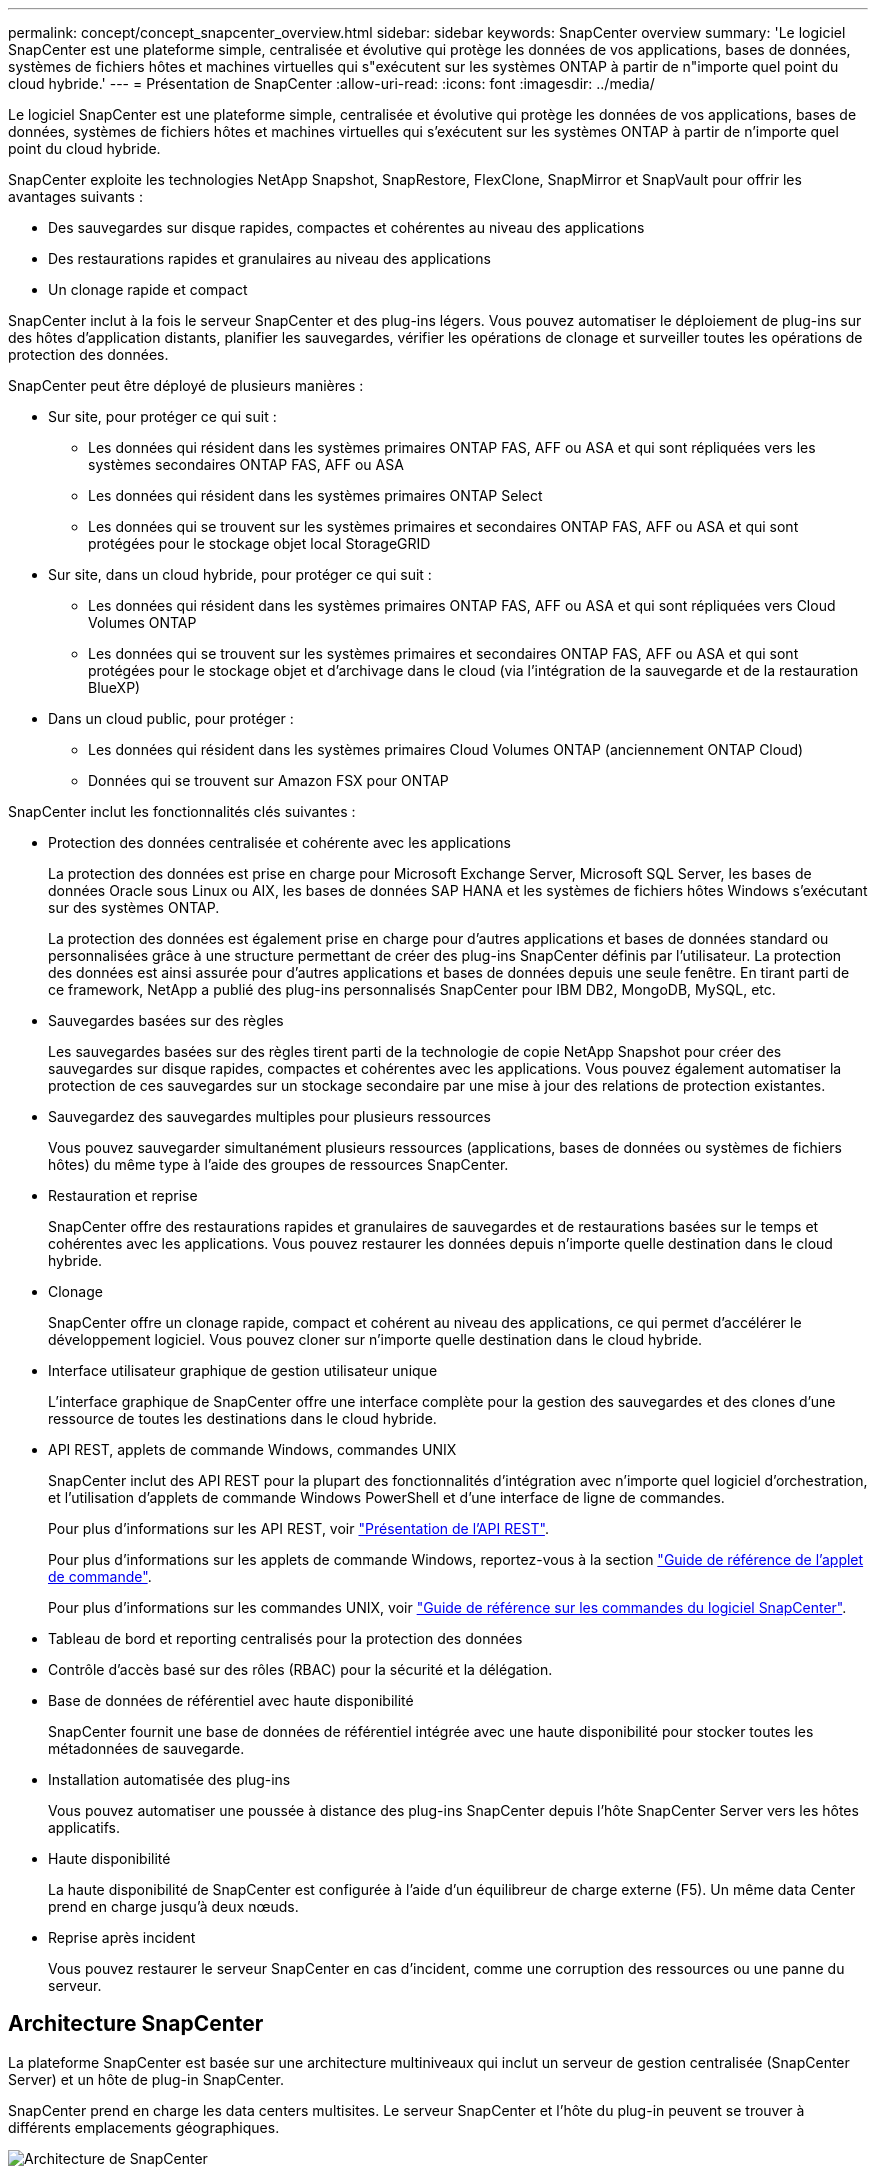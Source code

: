 ---
permalink: concept/concept_snapcenter_overview.html 
sidebar: sidebar 
keywords: SnapCenter overview 
summary: 'Le logiciel SnapCenter est une plateforme simple, centralisée et évolutive qui protège les données de vos applications, bases de données, systèmes de fichiers hôtes et machines virtuelles qui s"exécutent sur les systèmes ONTAP à partir de n"importe quel point du cloud hybride.' 
---
= Présentation de SnapCenter
:allow-uri-read: 
:icons: font
:imagesdir: ../media/


[role="lead"]
Le logiciel SnapCenter est une plateforme simple, centralisée et évolutive qui protège les données de vos applications, bases de données, systèmes de fichiers hôtes et machines virtuelles qui s'exécutent sur les systèmes ONTAP à partir de n'importe quel point du cloud hybride.

SnapCenter exploite les technologies NetApp Snapshot, SnapRestore, FlexClone, SnapMirror et SnapVault pour offrir les avantages suivants :

* Des sauvegardes sur disque rapides, compactes et cohérentes au niveau des applications
* Des restaurations rapides et granulaires au niveau des applications
* Un clonage rapide et compact


SnapCenter inclut à la fois le serveur SnapCenter et des plug-ins légers. Vous pouvez automatiser le déploiement de plug-ins sur des hôtes d'application distants, planifier les sauvegardes, vérifier les opérations de clonage et surveiller toutes les opérations de protection des données.

SnapCenter peut être déployé de plusieurs manières :

* Sur site, pour protéger ce qui suit :
+
** Les données qui résident dans les systèmes primaires ONTAP FAS, AFF ou ASA et qui sont répliquées vers les systèmes secondaires ONTAP FAS, AFF ou ASA
** Les données qui résident dans les systèmes primaires ONTAP Select
** Les données qui se trouvent sur les systèmes primaires et secondaires ONTAP FAS, AFF ou ASA et qui sont protégées pour le stockage objet local StorageGRID


* Sur site, dans un cloud hybride, pour protéger ce qui suit :
+
** Les données qui résident dans les systèmes primaires ONTAP FAS, AFF ou ASA et qui sont répliquées vers Cloud Volumes ONTAP
** Les données qui se trouvent sur les systèmes primaires et secondaires ONTAP FAS, AFF ou ASA et qui sont protégées pour le stockage objet et d'archivage dans le cloud (via l'intégration de la sauvegarde et de la restauration BlueXP)


* Dans un cloud public, pour protéger :
+
** Les données qui résident dans les systèmes primaires Cloud Volumes ONTAP (anciennement ONTAP Cloud)
** Données qui se trouvent sur Amazon FSX pour ONTAP




SnapCenter inclut les fonctionnalités clés suivantes :

* Protection des données centralisée et cohérente avec les applications
+
La protection des données est prise en charge pour Microsoft Exchange Server, Microsoft SQL Server, les bases de données Oracle sous Linux ou AIX, les bases de données SAP HANA et les systèmes de fichiers hôtes Windows s'exécutant sur des systèmes ONTAP.

+
La protection des données est également prise en charge pour d'autres applications et bases de données standard ou personnalisées grâce à une structure permettant de créer des plug-ins SnapCenter définis par l'utilisateur. La protection des données est ainsi assurée pour d'autres applications et bases de données depuis une seule fenêtre. En tirant parti de ce framework, NetApp a publié des plug-ins personnalisés SnapCenter pour IBM DB2, MongoDB, MySQL, etc.

* Sauvegardes basées sur des règles
+
Les sauvegardes basées sur des règles tirent parti de la technologie de copie NetApp Snapshot pour créer des sauvegardes sur disque rapides, compactes et cohérentes avec les applications. Vous pouvez également automatiser la protection de ces sauvegardes sur un stockage secondaire par une mise à jour des relations de protection existantes.

* Sauvegardez des sauvegardes multiples pour plusieurs ressources
+
Vous pouvez sauvegarder simultanément plusieurs ressources (applications, bases de données ou systèmes de fichiers hôtes) du même type à l'aide des groupes de ressources SnapCenter.

* Restauration et reprise
+
SnapCenter offre des restaurations rapides et granulaires de sauvegardes et de restaurations basées sur le temps et cohérentes avec les applications. Vous pouvez restaurer les données depuis n'importe quelle destination dans le cloud hybride.

* Clonage
+
SnapCenter offre un clonage rapide, compact et cohérent au niveau des applications, ce qui permet d'accélérer le développement logiciel. Vous pouvez cloner sur n'importe quelle destination dans le cloud hybride.

* Interface utilisateur graphique de gestion utilisateur unique
+
L'interface graphique de SnapCenter offre une interface complète pour la gestion des sauvegardes et des clones d'une ressource de toutes les destinations dans le cloud hybride.

* API REST, applets de commande Windows, commandes UNIX
+
SnapCenter inclut des API REST pour la plupart des fonctionnalités d'intégration avec n'importe quel logiciel d'orchestration, et l'utilisation d'applets de commande Windows PowerShell et d'une interface de ligne de commandes.

+
Pour plus d'informations sur les API REST, voir https://docs.netapp.com/us-en/snapcenter/sc-automation/overview_rest_apis.html["Présentation de l'API REST"].

+
Pour plus d'informations sur les applets de commande Windows, reportez-vous à la section https://docs.netapp.com/us-en/snapcenter-cmdlets-49/index.html["Guide de référence de l'applet de commande"^].

+
Pour plus d'informations sur les commandes UNIX, voir https://library.netapp.com/ecm/ecm_download_file/ECMLP2886206["Guide de référence sur les commandes du logiciel SnapCenter"^].

* Tableau de bord et reporting centralisés pour la protection des données
* Contrôle d'accès basé sur des rôles (RBAC) pour la sécurité et la délégation.
* Base de données de référentiel avec haute disponibilité
+
SnapCenter fournit une base de données de référentiel intégrée avec une haute disponibilité pour stocker toutes les métadonnées de sauvegarde.

* Installation automatisée des plug-ins
+
Vous pouvez automatiser une poussée à distance des plug-ins SnapCenter depuis l'hôte SnapCenter Server vers les hôtes applicatifs.

* Haute disponibilité
+
La haute disponibilité de SnapCenter est configurée à l'aide d'un équilibreur de charge externe (F5). Un même data Center prend en charge jusqu'à deux nœuds.

* Reprise après incident
+
Vous pouvez restaurer le serveur SnapCenter en cas d'incident, comme une corruption des ressources ou une panne du serveur.





== Architecture SnapCenter

La plateforme SnapCenter est basée sur une architecture multiniveaux qui inclut un serveur de gestion centralisée (SnapCenter Server) et un hôte de plug-in SnapCenter.

SnapCenter prend en charge les data centers multisites. Le serveur SnapCenter et l'hôte du plug-in peuvent se trouver à différents emplacements géographiques.

image::../media/snapcenter_architecture.gif[Architecture de SnapCenter]



== Composants de SnapCenter

SnapCenter se compose du serveur SnapCenter et des plug-ins SnapCenter. Vous devez installer uniquement les plug-ins appropriés aux données que vous souhaitez protéger.

* Serveur SnapCenter
* Package de plug-ins SnapCenter pour Windows, qui comprend les plug-ins suivants :
+
** Plug-in SnapCenter pour Microsoft SQL Server
** Plug-in SnapCenter pour Microsoft Windows
** Plug-in SnapCenter pour Microsoft Exchange Server
** Plug-in SnapCenter pour base de données SAP HANA


* SnapCenter Plug-ins Package pour Linux, qui comprend les plug-ins suivants :
+
** Plug-in SnapCenter pour bases de données Oracle
** Plug-in SnapCenter pour base de données SAP HANA
** Plug-in SnapCenter pour UNIX
+

NOTE: Le plug-in SnapCenter pour UNIX n'est pas un plug-in autonome et ne peut pas être installé indépendamment. Ce plug-in est automatiquement installé lorsque vous installez le plug-in SnapCenter pour Oracle Database ou le plug-in SnapCenter pour SAP HANA Database.



* SnapCenter Plug-ins Package pour AIX, qui comprend les plug-ins suivants :
+
** Plug-in SnapCenter pour bases de données Oracle
** Plug-in SnapCenter pour UNIX
+

NOTE: Le plug-in SnapCenter pour UNIX n'est pas un plug-in autonome et ne peut pas être installé indépendamment. Ce plug-in est automatiquement installé lorsque vous installez le plug-in SnapCenter pour la base de données Oracle.



* Plug-ins personnalisés SnapCenter
+
Des plug-ins personnalisés sont pris en charge par la communauté.



Le plug-in SnapCenter pour VMware vSphere, anciennement NetApp Data Broker, est une appliance virtuelle autonome prenant en charge les opérations de protection des données SnapCenter sur des bases de données et des systèmes de fichiers virtualisés.



== Serveur SnapCenter

Le serveur SnapCenter comprend un serveur Web, une interface utilisateur centralisée basée sur HTML5, des applets de commande PowerShell, des API REST et un référentiel SnapCenter.

SnapCenter assure une haute disponibilité et une évolutivité horizontale sur plusieurs serveurs SnapCenter au sein d'une interface utilisateur unique. Vous pouvez obtenir une haute disponibilité à l'aide de l'équilibreur de charge externe (F5). Pour les environnements de taille supérieure avec des milliers d'hôtes, l'ajout de plusieurs serveurs SnapCenter peut vous aider à équilibrer la charge.

* Si vous utilisez le module de plug-ins SnapCenter pour Windows, l'agent hôte s'exécute sur le serveur SnapCenter et le plug-in Windows. L'agent hôte exécute les planifications de manière native sur l'hôte Windows distant ou, pour Microsoft SQL Server, le planning est exécuté sur l'instance SQL locale.
+
Le serveur SnapCenter communique avec les plug-ins Windows via l'agent hôte.

* Si vous utilisez le module de plug-ins SnapCenter pour Linux ou le module de plug-ins SnapCenter pour AIX, les planifications sont exécutées sur le serveur SnapCenter en tant que planifications de tâches Windows.
+
** Pour le plug-in SnapCenter pour la base de données Oracle, l'agent hôte qui s'exécute sur l'hôte SnapCenter Server communique avec le chargeur de plug-in SnapCenter (SPL) qui s'exécute sur l'hôte Linux ou AIX afin d'effectuer différentes opérations de protection des données.
** Pour le plug-in SnapCenter pour base de données SAP HANA et plug-ins personnalisés SnapCenter, le serveur SnapCenter communique avec ces plug-ins via l'agent SCCore qui s'exécute sur l'hôte.




Le serveur SnapCenter et les plug-ins communiquent avec l'agent hôte via HTTPS. Les informations relatives aux opérations SnapCenter sont stockées dans le référentiel SnapCenter.


NOTE: SnapCenter prend en charge l'espace de noms disjoint pour les hôtes Windows. Si vous rencontrez des problèmes lors de l'utilisation d'un espace de noms disjoint, reportez-vous à la section https://kb.netapp.com/mgmt/SnapCenter/SnapCenter_is_unable_to_discover_resources_when_using_disjoint_namespace["SnapCenter ne parvient pas à détecter les ressources lors de l'utilisation d'un namespace disjoint"].



== Plug-ins SnapCenter

Chaque plug-in SnapCenter prend en charge des environnements, des bases de données et des applications spécifiques.

|===
| Nom du plug-in | Inclus dans le package d'installation | Requiert d'autres plug-ins | Installé sur l'hôte | Plateforme prise en charge 


 a| 
Plug-in pour SQL Server
 a| 
Plug-ins Package pour Windows
 a| 
Plug-in pour Windows
 a| 
Hôte SQL Server
 a| 
Répertoires de base



 a| 
Plug-in pour Windows
 a| 
Plug-ins Package pour Windows
 a| 
 a| 
Hôte Windows
 a| 
Répertoires de base



 a| 
Plug-in pour Exchange
 a| 
Plug-ins Package pour Windows
 a| 
Plug-in pour Windows
 a| 
Hôte Exchange Server
 a| 
Répertoires de base



 a| 
Plug-in pour Oracle Database
 a| 
Plug-ins Package pour Linux et Plug-ins Package pour AIX
 a| 
Plug-in pour UNIX
 a| 
Hôte Oracle
 a| 
Linux ou AIX



 a| 
Plug-in pour base de données SAP HANA
 a| 
Module de plug-ins pour Linux et module de plug-ins pour Windows
 a| 
Plug-in pour UNIX ou plug-in pour Windows
 a| 
Hôte client HDBSQL
 a| 
Linux ou Windows



 a| 
Plug-ins personnalisés
 a| 
 a| 
Pour les sauvegardes de système de fichiers, Plug-in pour Windows
 a| 
Hôte d'application personnalisé
 a| 
Linux ou Windows

|===

NOTE: Le plug-in SnapCenter pour VMware vSphere prend en charge les opérations de sauvegarde et de restauration cohérentes avec les défaillances et les machines virtuelles pour les machines virtuelles, les datastores et les disques virtuels (VMDK). Il prend également en charge les plug-ins spécifiques aux applications SnapCenter afin de protéger les opérations de sauvegarde et de restauration cohérentes avec les applications pour les bases de données et les systèmes de fichiers virtualisés.

Pour les utilisateurs de SnapCenter 4.1.1, la documentation du plug-in SnapCenter pour VMware vSphere 4.1.1 contient des informations sur la protection des bases de données virtualisées et des systèmes de fichiers. Pour les utilisateurs de SnapCenter 4.2.x, NetApp Data Broker 1.0 et 1.0.1, la documentation relative à la protection des bases de données et des systèmes de fichiers virtualisés à l'aide du plug-in SnapCenter pour VMware vSphere fourni par le dispositif virtuel NetApp Data Broker basé sur Linux (format Open Virtual Appliance). Pour les utilisateurs utilisant SnapCenter 4.3 ou version ultérieure, le https://docs.netapp.com/us-en/sc-plugin-vmware-vsphere/index.html["Documentation du plug-in SnapCenter pour VMware vSphere"^] Possède des informations sur la protection des bases de données virtualisées et des systèmes de fichiers à l'aide du plug-in SnapCenter pour dispositif virtuel VMware vSphere (format Appliance virtuelle ouverte) basé sur Linux.



=== Fonctionnalités du plug-in SnapCenter pour Microsoft SQL Server

* Automatise les opérations de sauvegarde, de restauration et de clonage respectueuses des applications pour les bases de données Microsoft SQL Server dans votre environnement SnapCenter.
* Prend en charge les bases de données Microsoft SQL Server sur des LUN VMDK et RDM (Raw Device Mapping) lorsque vous déployez le plug-in SnapCenter pour VMware vSphere et enregistrez le plug-in avec SnapCenter
* Prend uniquement en charge le provisionnement des partages SMB. Elle n'est pas prise en charge pour la sauvegarde des bases de données SQL Server sur les partages SMB.
* Prise en charge de l'importation de sauvegardes depuis SnapManager pour Microsoft SQL Server vers SnapCenter.




=== Le plug-in SnapCenter pour les fonctionnalités de Microsoft Windows

* Protège les données respectueuses des applications pour les autres plug-ins exécutés dans les hôtes Windows de votre environnement SnapCenter
* Automatise les opérations de sauvegarde, de restauration et de clonage respectueuses des applications pour les systèmes de fichiers Microsoft dans votre environnement SnapCenter
* Prend en charge le provisionnement du stockage, la cohérence des copies Snapshot et la récupération d'espace pour les hôtes Windows
+

NOTE: Le plug-in pour Windows provisionne les partages SMB et les systèmes de fichiers Windows sur les LUN physiques et RDM, mais ne prend pas en charge les opérations de sauvegarde pour les systèmes de fichiers Windows sur les partages SMB.





=== Fonctionnalités du plug-in SnapCenter pour Microsoft Exchange Server

* Automatise les opérations de sauvegarde et de restauration respectueuses des applications pour les bases de données Microsoft Exchange Server et les groupes de disponibilité de base de données (DAG) dans votre environnement SnapCenter
* Prise en charge des serveurs Exchange virtualisés sur des LUN RDM lors du déploiement du plug-in SnapCenter pour VMware vSphere et enregistrement du plug-in avec SnapCenter




=== Fonctionnalités du plug-in SnapCenter pour les bases de données Oracle

* Automatisation de la sauvegarde, de la restauration et de la récupération respectueuses des applications, de la vérification, du montage et Démontez et clonez des opérations de base de données Oracle dans votre environnement SnapCenter
* Prend en charge les bases de données Oracle pour SAP, mais l'intégration de SAP BR*Tools n'est pas fournie




=== Plug-in SnapCenter pour UNIX fonctionnalités

* Permet au plug-in pour Oracle Database d'effectuer des opérations de protection des données sur les bases de données Oracle en gérant la pile de stockage hôte sous-jacente sur les systèmes Linux ou AIX
* Prend en charge les protocoles NFS (Network File System) et SAN (Storage Area Network) sur un système de stockage exécutant ONTAP.
* Pour les systèmes Linux, les bases de données Oracle sur des LUN VMDK et RDM sont prises en charge lorsque vous déployez le plug-in SnapCenter pour VMware vSphere et que vous enregistrez le plug-in avec SnapCenter.
* Prend en charge Mount Guard pour AIX sur les systèmes de fichiers SAN et la disposition LVM.
* Prise en charge du système JFS2 (Enhanced journalised File System) avec consignation en ligne sur les systèmes de fichiers SAN et disposition LVM pour les systèmes AIX uniquement.
+
Les périphériques SAN natifs, les systèmes de fichiers et les dispositions LVM basées sur des périphériques SAN sont pris en charge.





=== Fonctionnalités du plug-in SnapCenter pour les bases de données SAP HANA

* Automatise la sauvegarde, la restauration et le clonage des bases de données SAP HANA respectueuses des applications dans votre environnement SnapCenter




=== Fonctionnalités des plug-ins personnalisés SnapCenter

* Prise en charge de plug-ins personnalisés pour gérer des applications ou des bases de données qui ne sont pas prises en charge par d'autres plug-ins SnapCenter. Les plug-ins personnalisés ne sont pas fournis lors de l'installation de SnapCenter.
* Prise en charge de la création de copies en miroir des jeux de sauvegarde sur un autre volume et de la réplication de sauvegarde disque à disque.
* Prise en charge des environnements Windows et Linux. Dans les environnements Windows, les applications personnalisées via des plug-ins personnalisés peuvent, en option, utiliser le plug-in SnapCenter pour Microsoft Windows pour créer des sauvegardes cohérentes avec le système de fichiers.



NOTE: Les plug-ins personnalisés MySQL, DB2 et MongoDB sont pris en charge uniquement par les communautés NetApp.

NetApp prend en charge la possibilité de créer et d'utiliser des plug-ins personnalisés. Cependant, les plug-ins personnalisés que vous créez ne sont pas pris en charge par NetApp.

Pour plus d'informations, voir link:../protect-scc/concept_develop_a_plug_in_for_your_application.html["Développez un plug-in pour votre application"]



== Référentiel SnapCenter

Le référentiel SnapCenter, parfois appelé base de données NSM, stocke des informations et des métadonnées pour chaque opération SnapCenter.

La base de données du référentiel du serveur MySQL est installée par défaut lorsque vous installez le serveur SnapCenter. Si MySQL Server est déjà installé et que vous effectuez une nouvelle installation de SnapCenter Server, vous devez désinstaller MySQL Server.

SnapCenter prend en charge MySQL Server 5.7.25 ou version ultérieure en tant que base de données de référentiel SnapCenter. Si vous utilisiez une version antérieure de MySQL Server avec une version antérieure de SnapCenter, pendant la mise à niveau de SnapCenter, le serveur MySQL est mis à niveau vers la version 5.7.25 ou ultérieure.

Le référentiel SnapCenter stocke les informations et métadonnées suivantes :

* Sauvegarde, clonage, restauration et vérification des métadonnées
* Informations sur les rapports, les tâches et les événements
* Informations sur l'hôte et les plug-ins
* Informations sur le rôle, l'utilisateur et les autorisations
* Informations de connexion du système de stockage

